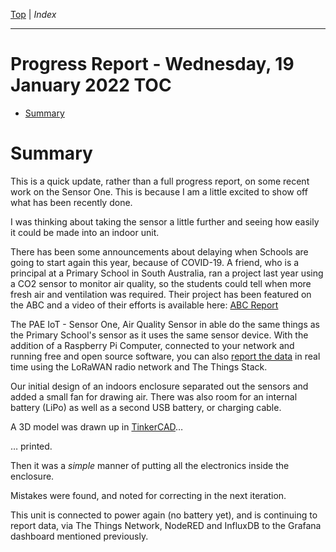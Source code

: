 [[../README.org][Top]] | [[index.org][Index]]
-----
* Progress Report - Wednesday, 19 January 2022                            :TOC:
- [[#summary][Summary]]

* Summary

This is a quick update, rather than a full progress report, on some recent work
on the Sensor One. This is because I am a little excited to show off what has
been recently done.

I was thinking about taking the sensor a little further and seeing how easily it
could be made into an indoor unit. 

There has been some announcements about delaying when Schools are going to start
again this year, because of COVID-19. A friend, who is a principal at a Primary
School in South Australia, ran a project last year using a CO2 sensor to monitor
air quality, so the students could tell when more fresh air and ventilation was
required. Their project has been featured on the ABC and a video of their
efforts is available here: [[https://www.facebook.com/LobethalLutheranSchool/videos/296081939214976][ABC Report]]

The PAE IoT - Sensor One, Air Quality Sensor in able do the same things as the
Primary School's sensor as it uses the same sensor device. With the addition of
a Raspberry Pi Computer, connected to your network and running free and open
source software, you can also [[file:../images/sensor-one-2-20220111.png][report the data]] in real time using the LoRaWAN
radio network and The Things Stack.

Our initial design of an indoors enclosure separated out the sensors and added a
small fan for drawing air. There was also room for an internal battery (LiPo) as
well as a second USB battery, or charging cable.

[[file:../images/20220119_211350.jpg]]

A 3D model was drawn up in [[https://www.tinkercad.com/][TinkerCAD]]...

[[file:../images/20220119_215725.png]]

... printed.

[[file:../images/20220119_090952.jpg]]

Then it was a /simple/ manner of putting all the electronics inside the enclosure.

[[file:../images/20220119_090749.jpg]]

[[file:../images/20220119_094341.jpg]]

Mistakes were found, and noted for correcting in the next iteration.

[[file:../images/20220119_095812.jpg]]

This unit is connected to power again (no battery yet), and is continuing to
report data, via The Things Network, NodeRED and InfluxDB to the Grafana
dashboard mentioned previously.
